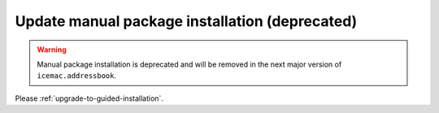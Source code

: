 ===============================================
Update manual package installation (deprecated)
===============================================

.. warning::

    Manual package installation is deprecated and will be removed in the next
    major version of ``icemac.addressbook``.

Please :ref:`upgrade-to-guided-installation`.
